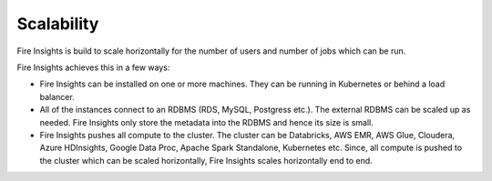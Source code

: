Scalability
===========

Fire Insights is build to scale horizontally for the number of users and number of jobs which can be run.

Fire Insights achieves this in a few ways:

* Fire Insights can be installed on one or more machines. They can be running in Kubernetes or behind a load balancer.
* All of the instances connect to an RDBMS (RDS, MySQL, Postgress etc.). The external RDBMS can be scaled up as needed. Fire Insights only store the metadata into the RDBMS and hence its size is small.
* Fire Insights pushes all compute to the cluster. The cluster can be Databricks, AWS EMR, AWS Glue, Cloudera, Azure HDInsights, Google Data Proc, Apache Spark Standalone, Kubernetes etc. Since, all compute is pushed to the cluster which can be scaled horizontally, Fire Insights scales horizontally end to end.
